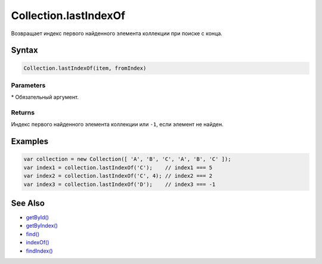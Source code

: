 Collection.lastIndexOf
======================

Возвращает индекс первого найденного элемента коллекции при поиске с
конца.

Syntax
------

.. code:: js

    Collection.lastIndexOf(item, fromIndex)

Parameters
~~~~~~~~~~

.. list-table::
   :header-rows: 1

   * - Name
     - Type
     - Default
     - Description
   * - ``item``\*
     - \*
   * - Искомый элемент коллекции.
   * - ``fromIndex``
     - ``Index``
     - Collection.length - 1
     - Индекс элемента, с которого необходимо начать поиск.


\* Обязательный аргумент.

Returns
~~~~~~~

Индекс первого найденного элемента коллекции или ``-1``, если элемент не
найден.

Examples
--------

.. code:: js

    var collection = new Collection([ 'A', 'B', 'C', 'A', 'B', 'C' ]);
    var index1 = collection.lastIndexOf('C');    // index1 === 5
    var index2 = collection.lastIndexOf('C', 4); // index2 === 2
    var index3 = collection.lastIndexOf('D');    // index3 === -1

See Also
--------

-  `getById() <../Collection.getById.html>`__
-  `getByIndex() <../Collection.getByIndex.html>`__
-  `find() <../Collection.find.html>`__
-  `indexOf() <../Collection.indexOf.html>`__
-  `findIndex() <../Collection.findIndex.html>`__
